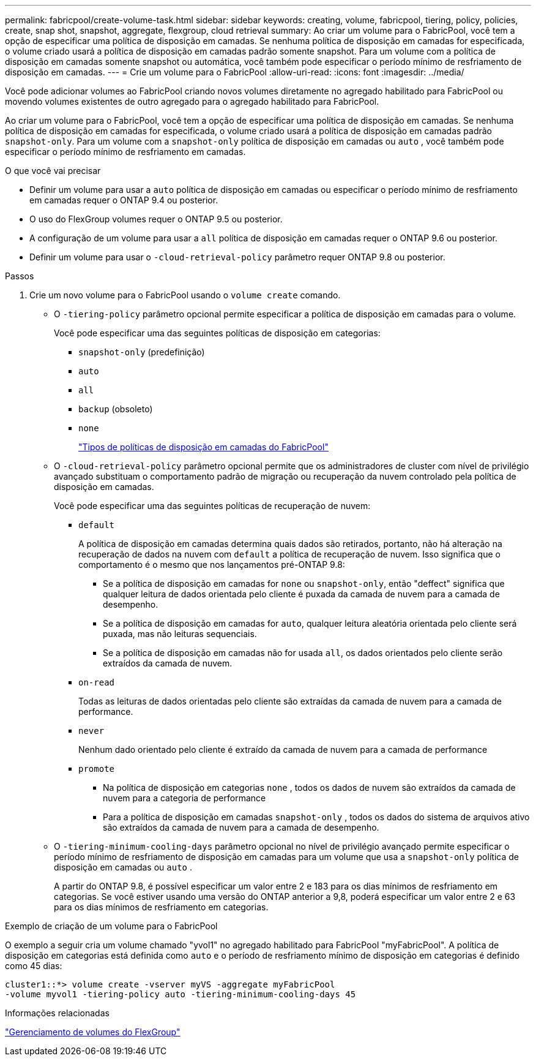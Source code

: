 ---
permalink: fabricpool/create-volume-task.html 
sidebar: sidebar 
keywords: creating, volume, fabricpool, tiering, policy, policies, create, snap shot, snapshot, aggregate, flexgroup, cloud retrieval 
summary: Ao criar um volume para o FabricPool, você tem a opção de especificar uma política de disposição em camadas. Se nenhuma política de disposição em camadas for especificada, o volume criado usará a política de disposição em camadas padrão somente snapshot. Para um volume com a política de disposição em camadas somente snapshot ou automática, você também pode especificar o período mínimo de resfriamento de disposição em camadas. 
---
= Crie um volume para o FabricPool
:allow-uri-read: 
:icons: font
:imagesdir: ../media/


[role="lead"]
Você pode adicionar volumes ao FabricPool criando novos volumes diretamente no agregado habilitado para FabricPool ou movendo volumes existentes de outro agregado para o agregado habilitado para FabricPool.

Ao criar um volume para o FabricPool, você tem a opção de especificar uma política de disposição em camadas. Se nenhuma política de disposição em camadas for especificada, o volume criado usará a política de disposição em camadas padrão `snapshot-only`. Para um volume com a `snapshot-only` política de disposição em camadas ou `auto` , você também pode especificar o período mínimo de resfriamento em camadas.

.O que você vai precisar
* Definir um volume para usar a `auto` política de disposição em camadas ou especificar o período mínimo de resfriamento em camadas requer o ONTAP 9.4 ou posterior.
* O uso do FlexGroup volumes requer o ONTAP 9.5 ou posterior.
* A configuração de um volume para usar a `all` política de disposição em camadas requer o ONTAP 9.6 ou posterior.
* Definir um volume para usar o `-cloud-retrieval-policy` parâmetro requer ONTAP 9.8 ou posterior.


.Passos
. Crie um novo volume para o FabricPool usando o `volume create` comando.
+
** O `-tiering-policy` parâmetro opcional permite especificar a política de disposição em camadas para o volume.
+
Você pode especificar uma das seguintes políticas de disposição em categorias:

+
*** `snapshot-only` (predefinição)
*** `auto`
*** `all`
*** `backup` (obsoleto)
*** `none`
+
link:tiering-policies-concept.html#types-of-fabricpool-tiering-policies["Tipos de políticas de disposição em camadas do FabricPool"]



** O `-cloud-retrieval-policy` parâmetro opcional permite que os administradores de cluster com nível de privilégio avançado substituam o comportamento padrão de migração ou recuperação da nuvem controlado pela política de disposição em camadas.
+
Você pode especificar uma das seguintes políticas de recuperação de nuvem:

+
*** `default`
+
A política de disposição em camadas determina quais dados são retirados, portanto, não há alteração na recuperação de dados na nuvem com `default` a política de recuperação de nuvem. Isso significa que o comportamento é o mesmo que nos lançamentos pré-ONTAP 9.8:

+
**** Se a política de disposição em camadas for `none` ou `snapshot-only`, então "deffect" significa que qualquer leitura de dados orientada pelo cliente é puxada da camada de nuvem para a camada de desempenho.
**** Se a política de disposição em camadas for `auto`, qualquer leitura aleatória orientada pelo cliente será puxada, mas não leituras sequenciais.
**** Se a política de disposição em camadas não for usada `all`, os dados orientados pelo cliente serão extraídos da camada de nuvem.


*** `on-read`
+
Todas as leituras de dados orientadas pelo cliente são extraídas da camada de nuvem para a camada de performance.

*** `never`
+
Nenhum dado orientado pelo cliente é extraído da camada de nuvem para a camada de performance

*** `promote`
+
**** Na política de disposição em categorias `none` , todos os dados de nuvem são extraídos da camada de nuvem para a categoria de performance
**** Para a política de disposição em camadas `snapshot-only` , todos os dados do sistema de arquivos ativo são extraídos da camada de nuvem para a camada de desempenho.




** O `-tiering-minimum-cooling-days` parâmetro opcional no nível de privilégio avançado permite especificar o período mínimo de resfriamento de disposição em camadas para um volume que usa a `snapshot-only` política de disposição em camadas ou `auto` .
+
A partir do ONTAP 9.8, é possível especificar um valor entre 2 e 183 para os dias mínimos de resfriamento em categorias. Se você estiver usando uma versão do ONTAP anterior a 9,8, poderá especificar um valor entre 2 e 63 para os dias mínimos de resfriamento em categorias.





.Exemplo de criação de um volume para o FabricPool
O exemplo a seguir cria um volume chamado "yvol1" no agregado habilitado para FabricPool "myFabricPool". A política de disposição em categorias está definida como `auto` e o período de resfriamento mínimo de disposição em categorias é definido como 45 dias:

[listing]
----
cluster1::*> volume create -vserver myVS -aggregate myFabricPool
-volume myvol1 -tiering-policy auto -tiering-minimum-cooling-days 45
----
.Informações relacionadas
link:../flexgroup/index.html["Gerenciamento de volumes do FlexGroup"]
